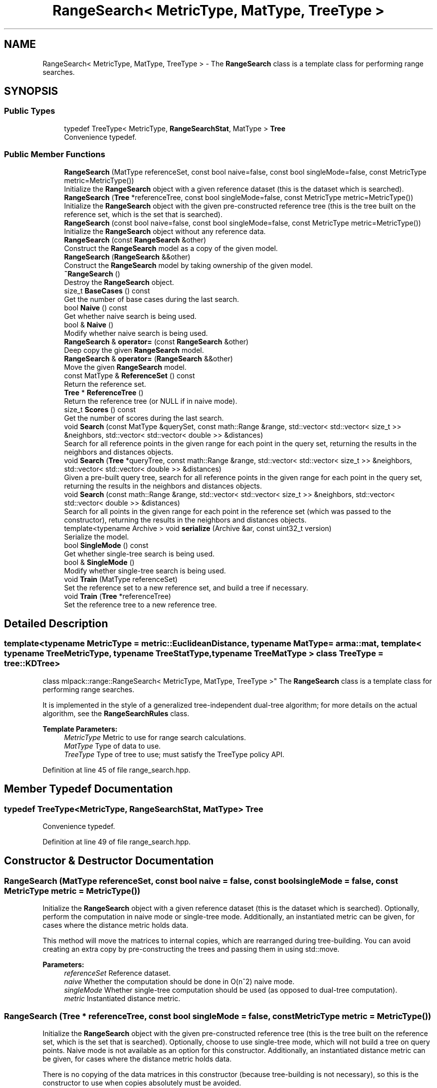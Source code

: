 .TH "RangeSearch< MetricType, MatType, TreeType >" 3 "Sun Aug 22 2021" "Version 3.4.2" "mlpack" \" -*- nroff -*-
.ad l
.nh
.SH NAME
RangeSearch< MetricType, MatType, TreeType > \- The \fBRangeSearch\fP class is a template class for performing range searches\&.  

.SH SYNOPSIS
.br
.PP
.SS "Public Types"

.in +1c
.ti -1c
.RI "typedef TreeType< MetricType, \fBRangeSearchStat\fP, MatType > \fBTree\fP"
.br
.RI "Convenience typedef\&. "
.in -1c
.SS "Public Member Functions"

.in +1c
.ti -1c
.RI "\fBRangeSearch\fP (MatType referenceSet, const bool naive=false, const bool singleMode=false, const MetricType metric=MetricType())"
.br
.RI "Initialize the \fBRangeSearch\fP object with a given reference dataset (this is the dataset which is searched)\&. "
.ti -1c
.RI "\fBRangeSearch\fP (\fBTree\fP *referenceTree, const bool singleMode=false, const MetricType metric=MetricType())"
.br
.RI "Initialize the \fBRangeSearch\fP object with the given pre-constructed reference tree (this is the tree built on the reference set, which is the set that is searched)\&. "
.ti -1c
.RI "\fBRangeSearch\fP (const bool naive=false, const bool singleMode=false, const MetricType metric=MetricType())"
.br
.RI "Initialize the \fBRangeSearch\fP object without any reference data\&. "
.ti -1c
.RI "\fBRangeSearch\fP (const \fBRangeSearch\fP &other)"
.br
.RI "Construct the \fBRangeSearch\fP model as a copy of the given model\&. "
.ti -1c
.RI "\fBRangeSearch\fP (\fBRangeSearch\fP &&other)"
.br
.RI "Construct the \fBRangeSearch\fP model by taking ownership of the given model\&. "
.ti -1c
.RI "\fB~RangeSearch\fP ()"
.br
.RI "Destroy the \fBRangeSearch\fP object\&. "
.ti -1c
.RI "size_t \fBBaseCases\fP () const"
.br
.RI "Get the number of base cases during the last search\&. "
.ti -1c
.RI "bool \fBNaive\fP () const"
.br
.RI "Get whether naive search is being used\&. "
.ti -1c
.RI "bool & \fBNaive\fP ()"
.br
.RI "Modify whether naive search is being used\&. "
.ti -1c
.RI "\fBRangeSearch\fP & \fBoperator=\fP (const \fBRangeSearch\fP &other)"
.br
.RI "Deep copy the given \fBRangeSearch\fP model\&. "
.ti -1c
.RI "\fBRangeSearch\fP & \fBoperator=\fP (\fBRangeSearch\fP &&other)"
.br
.RI "Move the given \fBRangeSearch\fP model\&. "
.ti -1c
.RI "const MatType & \fBReferenceSet\fP () const"
.br
.RI "Return the reference set\&. "
.ti -1c
.RI "\fBTree\fP * \fBReferenceTree\fP ()"
.br
.RI "Return the reference tree (or NULL if in naive mode)\&. "
.ti -1c
.RI "size_t \fBScores\fP () const"
.br
.RI "Get the number of scores during the last search\&. "
.ti -1c
.RI "void \fBSearch\fP (const MatType &querySet, const math::Range &range, std::vector< std::vector< size_t >> &neighbors, std::vector< std::vector< double >> &distances)"
.br
.RI "Search for all reference points in the given range for each point in the query set, returning the results in the neighbors and distances objects\&. "
.ti -1c
.RI "void \fBSearch\fP (\fBTree\fP *queryTree, const math::Range &range, std::vector< std::vector< size_t >> &neighbors, std::vector< std::vector< double >> &distances)"
.br
.RI "Given a pre-built query tree, search for all reference points in the given range for each point in the query set, returning the results in the neighbors and distances objects\&. "
.ti -1c
.RI "void \fBSearch\fP (const math::Range &range, std::vector< std::vector< size_t >> &neighbors, std::vector< std::vector< double >> &distances)"
.br
.RI "Search for all points in the given range for each point in the reference set (which was passed to the constructor), returning the results in the neighbors and distances objects\&. "
.ti -1c
.RI "template<typename Archive > void \fBserialize\fP (Archive &ar, const uint32_t version)"
.br
.RI "Serialize the model\&. "
.ti -1c
.RI "bool \fBSingleMode\fP () const"
.br
.RI "Get whether single-tree search is being used\&. "
.ti -1c
.RI "bool & \fBSingleMode\fP ()"
.br
.RI "Modify whether single-tree search is being used\&. "
.ti -1c
.RI "void \fBTrain\fP (MatType referenceSet)"
.br
.RI "Set the reference set to a new reference set, and build a tree if necessary\&. "
.ti -1c
.RI "void \fBTrain\fP (\fBTree\fP *referenceTree)"
.br
.RI "Set the reference tree to a new reference tree\&. "
.in -1c
.SH "Detailed Description"
.PP 

.SS "template<typename MetricType = metric::EuclideanDistance, typename MatType = arma::mat, template< typename TreeMetricType, typename TreeStatType, typename TreeMatType > class TreeType = tree::KDTree>
.br
class mlpack::range::RangeSearch< MetricType, MatType, TreeType >"
The \fBRangeSearch\fP class is a template class for performing range searches\&. 

It is implemented in the style of a generalized tree-independent dual-tree algorithm; for more details on the actual algorithm, see the \fBRangeSearchRules\fP class\&.
.PP
\fBTemplate Parameters:\fP
.RS 4
\fIMetricType\fP Metric to use for range search calculations\&. 
.br
\fIMatType\fP Type of data to use\&. 
.br
\fITreeType\fP Type of tree to use; must satisfy the TreeType policy API\&. 
.RE
.PP

.PP
Definition at line 45 of file range_search\&.hpp\&.
.SH "Member Typedef Documentation"
.PP 
.SS "typedef TreeType<MetricType, \fBRangeSearchStat\fP, MatType> \fBTree\fP"

.PP
Convenience typedef\&. 
.PP
Definition at line 49 of file range_search\&.hpp\&.
.SH "Constructor & Destructor Documentation"
.PP 
.SS "\fBRangeSearch\fP (MatType referenceSet, const bool naive = \fCfalse\fP, const bool singleMode = \fCfalse\fP, const MetricType metric = \fCMetricType()\fP)"

.PP
Initialize the \fBRangeSearch\fP object with a given reference dataset (this is the dataset which is searched)\&. Optionally, perform the computation in naive mode or single-tree mode\&. Additionally, an instantiated metric can be given, for cases where the distance metric holds data\&.
.PP
This method will move the matrices to internal copies, which are rearranged during tree-building\&. You can avoid creating an extra copy by pre-constructing the trees and passing them in using std::move\&.
.PP
\fBParameters:\fP
.RS 4
\fIreferenceSet\fP Reference dataset\&. 
.br
\fInaive\fP Whether the computation should be done in O(n^2) naive mode\&. 
.br
\fIsingleMode\fP Whether single-tree computation should be used (as opposed to dual-tree computation)\&. 
.br
\fImetric\fP Instantiated distance metric\&. 
.RE
.PP

.SS "\fBRangeSearch\fP (\fBTree\fP * referenceTree, const bool singleMode = \fCfalse\fP, const MetricType metric = \fCMetricType()\fP)"

.PP
Initialize the \fBRangeSearch\fP object with the given pre-constructed reference tree (this is the tree built on the reference set, which is the set that is searched)\&. Optionally, choose to use single-tree mode, which will not build a tree on query points\&. Naive mode is not available as an option for this constructor\&. Additionally, an instantiated distance metric can be given, for cases where the distance metric holds data\&.
.PP
There is no copying of the data matrices in this constructor (because tree-building is not necessary), so this is the constructor to use when copies absolutely must be avoided\&.
.PP
\fBNote:\fP
.RS 4
Because tree-building (at least with BinarySpaceTree) modifies the ordering of a matrix, be aware that mapping of the points back to their original indices is not done when this constructor is used\&.
.RE
.PP
\fBParameters:\fP
.RS 4
\fIreferenceTree\fP Pre-built tree for reference points\&. 
.br
\fIsingleMode\fP Whether single-tree computation should be used (as opposed to dual-tree computation)\&. 
.br
\fImetric\fP Instantiated distance metric\&. 
.RE
.PP

.SS "\fBRangeSearch\fP (const bool naive = \fCfalse\fP, const bool singleMode = \fCfalse\fP, const MetricType metric = \fCMetricType()\fP)"

.PP
Initialize the \fBRangeSearch\fP object without any reference data\&. If the monochromatic \fBSearch()\fP is called before a reference set is set with \fBTrain()\fP, no results will be returned (since the reference set is empty)\&.
.PP
\fBParameters:\fP
.RS 4
\fInaive\fP Whether to use naive search\&. 
.br
\fIsingleMode\fP Whether single-tree computation should be used (as opposed to dual-tree computation)\&. 
.br
\fImetric\fP Instantiated metric\&. 
.RE
.PP

.SS "\fBRangeSearch\fP (const \fBRangeSearch\fP< MetricType, MatType, TreeType > & other)"

.PP
Construct the \fBRangeSearch\fP model as a copy of the given model\&. Note that this may be computationally intensive!
.PP
\fBParameters:\fP
.RS 4
\fIother\fP \fBRangeSearch\fP model to copy\&. 
.RE
.PP

.SS "\fBRangeSearch\fP (\fBRangeSearch\fP< MetricType, MatType, TreeType > && other)"

.PP
Construct the \fBRangeSearch\fP model by taking ownership of the given model\&. 
.PP
\fBParameters:\fP
.RS 4
\fIother\fP \fBRangeSearch\fP model to take ownership of\&. 
.RE
.PP

.SS "~\fBRangeSearch\fP ()"

.PP
Destroy the \fBRangeSearch\fP object\&. If trees were created, they will be deleted\&. 
.SH "Member Function Documentation"
.PP 
.SS "size_t BaseCases () const\fC [inline]\fP"

.PP
Get the number of base cases during the last search\&. 
.PP
Definition at line 282 of file range_search\&.hpp\&.
.SS "bool Naive () const\fC [inline]\fP"

.PP
Get whether naive search is being used\&. 
.PP
Definition at line 277 of file range_search\&.hpp\&.
.SS "bool& Naive ()\fC [inline]\fP"

.PP
Modify whether naive search is being used\&. 
.PP
Definition at line 279 of file range_search\&.hpp\&.
.SS "\fBRangeSearch\fP& operator= (const \fBRangeSearch\fP< MetricType, MatType, TreeType > & other)"

.PP
Deep copy the given \fBRangeSearch\fP model\&. 
.PP
\fBParameters:\fP
.RS 4
\fIother\fP \fBRangeSearch\fP model to copy\&. 
.RE
.PP

.SS "\fBRangeSearch\fP& operator= (\fBRangeSearch\fP< MetricType, MatType, TreeType > && other)"

.PP
Move the given \fBRangeSearch\fP model\&. 
.PP
\fBParameters:\fP
.RS 4
\fIother\fP \fBRangeSearch\fP model to move\&. 
.RE
.PP

.SS "const MatType& ReferenceSet () const\fC [inline]\fP"

.PP
Return the reference set\&. 
.PP
Definition at line 291 of file range_search\&.hpp\&.
.SS "\fBTree\fP* ReferenceTree ()\fC [inline]\fP"

.PP
Return the reference tree (or NULL if in naive mode)\&. 
.PP
Definition at line 294 of file range_search\&.hpp\&.
.SS "size_t Scores () const\fC [inline]\fP"

.PP
Get the number of scores during the last search\&. 
.PP
Definition at line 284 of file range_search\&.hpp\&.
.SS "void Search (const MatType & querySet, const math::Range & range, std::vector< std::vector< size_t >> & neighbors, std::vector< std::vector< double >> & distances)"

.PP
Search for all reference points in the given range for each point in the query set, returning the results in the neighbors and distances objects\&. Each entry in the external vector corresponds to a query point\&. Each of these entries holds a vector which contains the indices and distances of the reference points falling into the given range\&.
.PP
That is:
.PP
.IP "\(bu" 2
neighbors\&.size() and distances\&.size() both equal the number of query points\&.
.IP "\(bu" 2
neighbors[i] contains the indices of all the points in the reference set which have distances inside the given range to query point i\&.
.IP "\(bu" 2
distances[i] contains all of the distances corresponding to the indices contained in neighbors[i]\&.
.IP "\(bu" 2
neighbors[i] and distances[i] are not sorted in any particular order\&.
.PP
.PP
\fBParameters:\fP
.RS 4
\fIquerySet\fP Set of query points to search with\&. 
.br
\fIrange\fP Range of distances in which to search\&. 
.br
\fIneighbors\fP Object which will hold the list of neighbors for each point which fell into the given range, for each query point\&. 
.br
\fIdistances\fP Object which will hold the list of distances for each point which fell into the given range, for each query point\&. 
.RE
.PP

.SS "void Search (\fBTree\fP * queryTree, const math::Range & range, std::vector< std::vector< size_t >> & neighbors, std::vector< std::vector< double >> & distances)"

.PP
Given a pre-built query tree, search for all reference points in the given range for each point in the query set, returning the results in the neighbors and distances objects\&. Each entry in the external vector corresponds to a query point\&. Each of these entries holds a vector which contains the indices and distances of the reference points falling into the given range\&.
.PP
That is:
.PP
.IP "\(bu" 2
neighbors\&.size() and distances\&.size() both equal the number of query points\&.
.IP "\(bu" 2
neighbors[i] contains the indices of all the points in the reference set which have distances inside the given range to query point i\&.
.IP "\(bu" 2
distances[i] contains all of the distances corresponding to the indices contained in neighbors[i]\&.
.IP "\(bu" 2
neighbors[i] and distances[i] are not sorted in any particular order\&.
.PP
.PP
If either naive or singleMode are set to true, this will throw an invalid_argument exception; passing in a query tree implies dual-tree search\&.
.PP
If you want to use the reference tree as the query tree, instead call the overload of \fBSearch()\fP that does not take a query set\&.
.PP
\fBParameters:\fP
.RS 4
\fIqueryTree\fP Tree built on query points\&. 
.br
\fIrange\fP Range of distances in which to search\&. 
.br
\fIneighbors\fP Object which will hold the list of neighbors for each point which fell into the given range, for each query point\&. 
.br
\fIdistances\fP Object which will hold the list of distances for each point which fell into the given range, for each query point\&. 
.RE
.PP

.SS "void Search (const math::Range & range, std::vector< std::vector< size_t >> & neighbors, std::vector< std::vector< double >> & distances)"

.PP
Search for all points in the given range for each point in the reference set (which was passed to the constructor), returning the results in the neighbors and distances objects\&. This means that the query set and the reference set are the same\&.
.PP
Each entry in the external vector corresponds to a query point\&. Each of these entries holds a vector which contains the indices and distances of the reference points falling into the given range\&.
.PP
That is:
.PP
.IP "\(bu" 2
neighbors\&.size() and distances\&.size() both equal the number of query points\&.
.IP "\(bu" 2
neighbors[i] contains the indices of all the points in the reference set which have distances inside the given range to query point i\&.
.IP "\(bu" 2
distances[i] contains all of the distances corresponding to the indices contained in neighbors[i]\&.
.IP "\(bu" 2
neighbors[i] and distances[i] are not sorted in any particular order\&.
.PP
.PP
\fBParameters:\fP
.RS 4
\fIrange\fP Range of distances in which to search\&. 
.br
\fIneighbors\fP Object which will hold the list of neighbors for each point which fell into the given range, for each query point\&. 
.br
\fIdistances\fP Object which will hold the list of distances for each point which fell into the given range, for each query point\&. 
.RE
.PP

.SS "void serialize (Archive & ar, const uint32_t version)"

.PP
Serialize the model\&. 
.PP
Referenced by RangeSearch< metric::EuclideanDistance, arma::mat, TreeType >::Scores()\&.
.SS "bool SingleMode () const\fC [inline]\fP"

.PP
Get whether single-tree search is being used\&. 
.PP
Definition at line 272 of file range_search\&.hpp\&.
.SS "bool& SingleMode ()\fC [inline]\fP"

.PP
Modify whether single-tree search is being used\&. 
.PP
Definition at line 274 of file range_search\&.hpp\&.
.SS "void Train (MatType referenceSet)"

.PP
Set the reference set to a new reference set, and build a tree if necessary\&. This method is called '\fBTrain()\fP' in order to match the rest of the mlpack abstractions, even though calling this 'training' is maybe a bit of a stretch\&.
.PP
Use std::move to pass in the reference set if the old copy is no longer needed\&.
.PP
\fBParameters:\fP
.RS 4
\fIreferenceSet\fP New set of reference data\&. 
.RE
.PP

.SS "void Train (\fBTree\fP * referenceTree)"

.PP
Set the reference tree to a new reference tree\&. 

.SH "Author"
.PP 
Generated automatically by Doxygen for mlpack from the source code\&.
